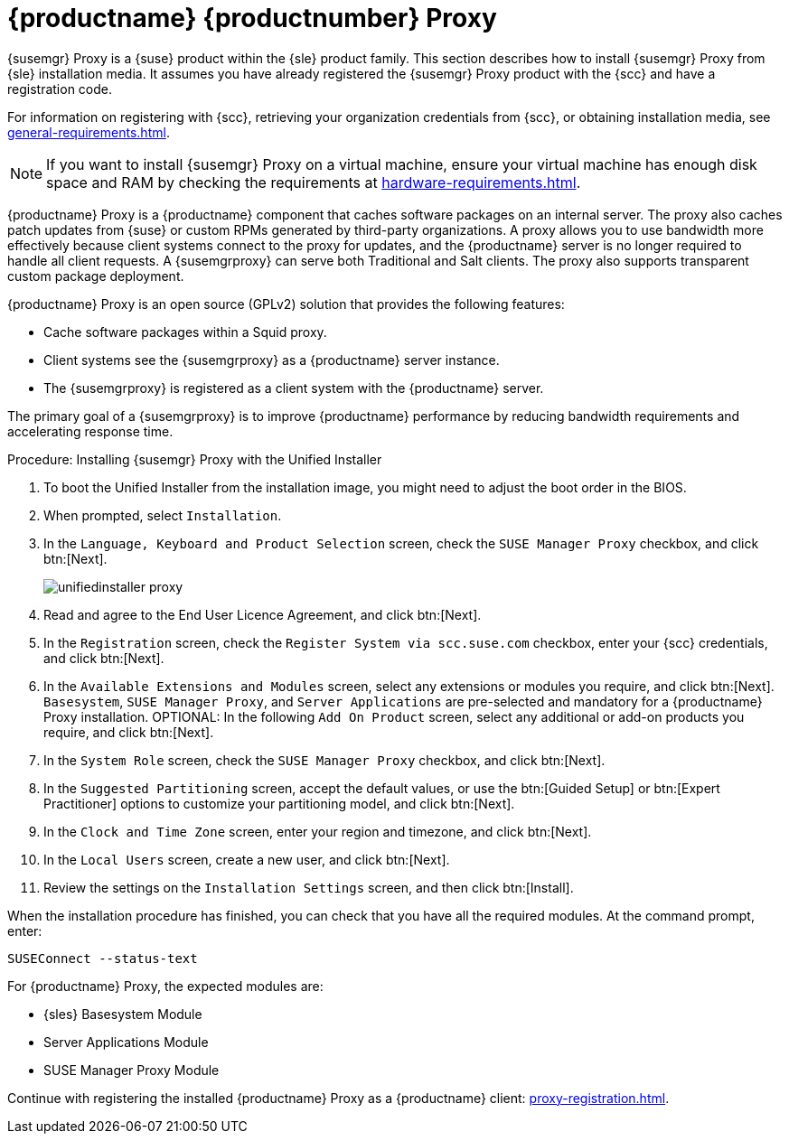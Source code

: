 [[installation-proxy-unified]]
= {productname} {productnumber} Proxy

{susemgr} Proxy is a {suse} product within the {sle} product family.
This section describes how to install {susemgr} Proxy from {sle} installation media.
It assumes you have already registered the {susemgr} Proxy product with the {scc} and have a registration code.

For information on registering with {scc}, retrieving your organization credentials from {scc}, or obtaining installation media, see xref:general-requirements.adoc[].


[NOTE]
====
If you want to install {susemgr} Proxy on a virtual machine, ensure your virtual machine has enough disk space and RAM by checking the requirements at xref:hardware-requirements.adoc[].
====

{productname} Proxy is a {productname} component that caches software packages on an internal server.
The proxy also caches patch updates from {suse} or custom RPMs generated by third-party organizations.
A proxy allows you to use bandwidth more effectively because client systems connect to the proxy for updates, and the {productname} server is no longer required to handle all client requests.
A {susemgrproxy} can serve both Traditional and Salt clients.
The proxy also supports transparent custom package deployment.

{productname} Proxy is an open source (GPLv2) solution that provides the following features:

* Cache software packages within a Squid proxy.
* Client systems see the {susemgrproxy} as a {productname} server instance.
* The {susemgrproxy} is registered as a client system with the {productname} server.

The primary goal of a {susemgrproxy} is to improve {productname} performance by reducing bandwidth requirements and accelerating response time.



.Procedure: Installing {susemgr} Proxy with the Unified Installer

. To boot the Unified Installer from the installation image, you might need to adjust the boot order in the BIOS.
. When prompted, select [guimenu]``Installation``.
// +
// image::unifiedinstaller-install.png[scaledwidth=80%] (this image is with server selected.
. In the [guimenu]``Language, Keyboard and Product Selection`` screen, check the [guimenu]``SUSE Manager Proxy`` checkbox, and click btn:[Next].
+
image::unifiedinstaller-proxy.png[scaledwidth=80%]
. Read and agree to the End User Licence Agreement, and click btn:[Next].
. In the [guimenu]``Registration`` screen, check the [guimenu]``Register System via scc.suse.com`` checkbox, enter your {scc} credentials, and click btn:[Next].
. In the [guimenu]``Available Extensions and Modules`` screen, select any extensions or modules you require, and click btn:[Next].
[systemitem]``Basesystem``, [systemitem]``SUSE Manager Proxy``, and [systemitem]``Server Applications`` are pre-selected and mandatory for a {productname} Proxy installation.
OPTIONAL: In the following [guimenu]``Add On Product`` screen, select any additional or add-on products you require, and click btn:[Next].
. In the [guimenu]``System Role`` screen, check the [guimenu]``SUSE Manager Proxy`` checkbox, and click btn:[Next].
. In the [guimenu]``Suggested Partitioning`` screen, accept the default values, or use the btn:[Guided Setup] or btn:[Expert Practitioner] options to customize your partitioning model, and click btn:[Next].
. In the [guimenu]``Clock and Time Zone`` screen, enter your region and timezone, and click btn:[Next].
. In the [guimenu]``Local Users`` screen, create a new user, and click btn:[Next].
// . System Administrator "root" follows
. Review the settings on the [guimenu]``Installation Settings`` screen, and then click btn:[Install].

When the installation procedure has finished, you can check that you have all the required modules.
At the command prompt, enter:

----
SUSEConnect --status-text
----

For {productname} Proxy, the expected modules are:

* {sles} Basesystem Module
* Server Applications Module
* SUSE Manager Proxy Module

Continue with registering the installed {productname} Proxy as a {productname} client: xref:proxy-registration.adoc[].
